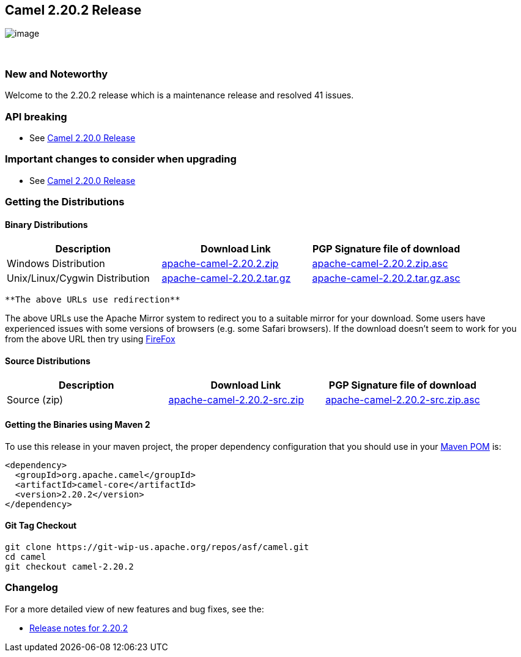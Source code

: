 [[ConfluenceContent]]
[[Camel2.20.2Release-Camel2.20.2Release]]
Camel 2.20.2 Release
--------------------

image:http://camel.apache.org/images/camel-box-small.png[image]

 

[[Camel2.20.2Release-NewandNoteworthy]]
New and Noteworthy
~~~~~~~~~~~~~~~~~~

Welcome to the 2.20.2 release which is a maintenance release and
resolved 41 issues.

[[Camel2.20.2Release-APIbreaking]]
API breaking
~~~~~~~~~~~~

* See http://camel.apache.org/camel-2200-release.html[Camel 2.20.0
Release]

[[Camel2.20.2Release-Importantchangestoconsiderwhenupgrading]]
Important changes to consider when upgrading
~~~~~~~~~~~~~~~~~~~~~~~~~~~~~~~~~~~~~~~~~~~~

* See http://camel.apache.org/camel-2200-release.html[Camel 2.20.0
Release]

[[Camel2.20.2Release-GettingtheDistributions]]
Getting the Distributions
~~~~~~~~~~~~~~~~~~~~~~~~~

[[Camel2.20.2Release-BinaryDistributions]]
Binary Distributions
^^^^^^^^^^^^^^^^^^^^

[width="100%",cols="34%,33%,33%",options="header",]
|=======================================================================
|Description |Download Link |PGP Signature file of download
|Windows Distribution
|http://www.apache.org/dyn/closer.cgi/camel/apache-camel/2.20.2/apache-camel-2.20.2.zip[apache-camel-2.20.2.zip]
|http://www.apache.org/dist/camel/apache-camel/2.20.2/apache-camel-2.20.2.zip.asc[apache-camel-2.20.2.zip.asc]

|Unix/Linux/Cygwin Distribution
|http://www.apache.org/dyn/closer.cgi/camel/apache-camel/2.20.2/apache-camel-2.20.2.tar.gz[apache-camel-2.20.2.tar.gz]
|http://www.apache.org/dist/camel/apache-camel/2.20.2/apache-camel-2.20.2.tar.gz.asc[apache-camel-2.20.2.tar.gz.asc]
|=======================================================================

[Info]
====
 **The above URLs use redirection**

The above URLs use the Apache Mirror system to redirect you to a
suitable mirror for your download. Some users have experienced issues
with some versions of browsers (e.g. some Safari browsers). If the
download doesn't seem to work for you from the above URL then try using
http://www.mozilla.com/en-US/firefox/[FireFox]

====

[[Camel2.20.2Release-SourceDistributions]]
Source Distributions
^^^^^^^^^^^^^^^^^^^^

[width="100%",cols="34%,33%,33%",options="header",]
|=======================================================================
|Description |Download Link |PGP Signature file of download
|Source (zip)
|http://www.apache.org/dyn/closer.cgi/camel/apache-camel/2.20.2/apache-camel-2.20.2-src.zip[apache-camel-2.20.2-src.zip]
|http://www.apache.org/dist/camel/apache-camel/2.20.2/apache-camel-2.20.2-src.zip.asc[apache-camel-2.20.2-src.zip.asc]
|=======================================================================

[[Camel2.20.2Release-GettingtheBinariesusingMaven2]]
Getting the Binaries using Maven 2
^^^^^^^^^^^^^^^^^^^^^^^^^^^^^^^^^^

To use this release in your maven project, the proper dependency
configuration that you should use in your
http://maven.apache.org/guides/introduction/introduction-to-the-pom.html[Maven
POM] is:

[source,brush:,java;,gutter:,false;,theme:,Default]
----
<dependency>
  <groupId>org.apache.camel</groupId>
  <artifactId>camel-core</artifactId>
  <version>2.20.2</version>
</dependency>
----

[[Camel2.20.2Release-GitTagCheckout]]
Git Tag Checkout
^^^^^^^^^^^^^^^^

[source,brush:,java;,gutter:,false;,theme:,Default]
----
git clone https://git-wip-us.apache.org/repos/asf/camel.git
cd camel
git checkout camel-2.20.2
----

[[Camel2.20.2Release-Changelog]]
Changelog
~~~~~~~~~

For a more detailed view of new features and bug fixes, see the:

* https://issues.apache.org/jira/secure/ReleaseNote.jspa?version=12342152&projectId=12311211[Release
notes for 2.20.2]
